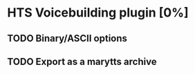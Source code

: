 * HTS Voicebuilding plugin [0%]
:PROPERTIES:
:CATEGORY: tools
:END:
** TODO Binary/ASCII options
** TODO Export as a marytts archive
